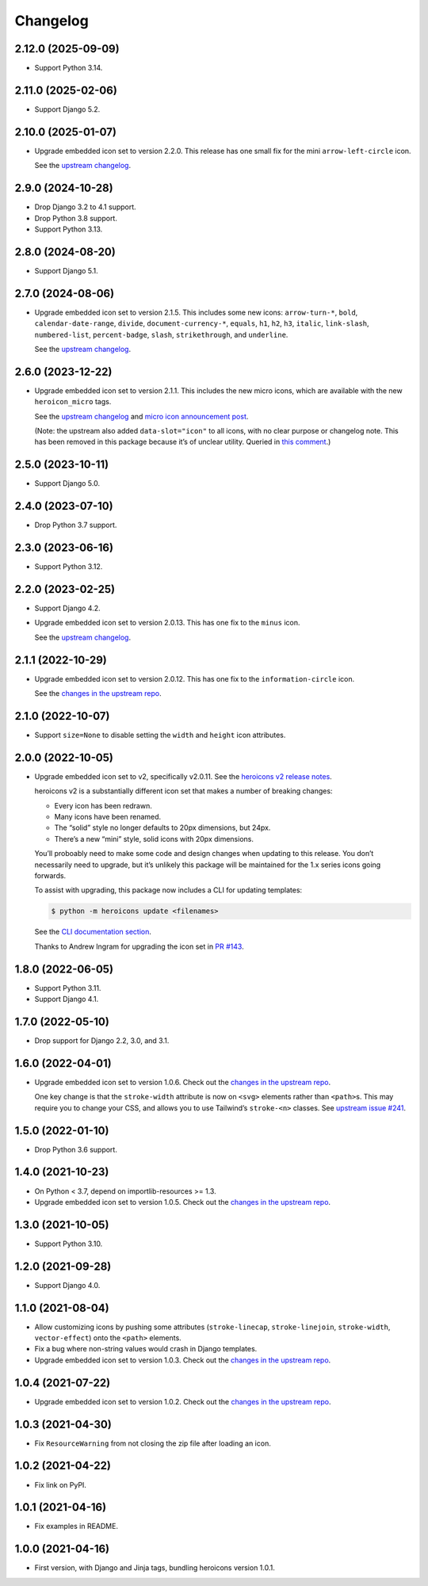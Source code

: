 =========
Changelog
=========

2.12.0 (2025-09-09)
-------------------

* Support Python 3.14.

2.11.0 (2025-02-06)
-------------------

* Support Django 5.2.

2.10.0 (2025-01-07)
-------------------

* Upgrade embedded icon set to version 2.2.0.
  This release has one small fix for the mini ``arrow-left-circle`` icon.

  See the `upstream changelog <https://github.com/tailwindlabs/heroicons/blob/master/CHANGELOG.md>`__.

2.9.0 (2024-10-28)
------------------

* Drop Django 3.2 to 4.1 support.

* Drop Python 3.8 support.

* Support Python 3.13.

2.8.0 (2024-08-20)
------------------

* Support Django 5.1.

2.7.0 (2024-08-06)
------------------


* Upgrade embedded icon set to version 2.1.5.
  This includes some new icons: ``arrow-turn-*``, ``bold``, ``calendar-date-range``, ``divide``, ``document-currency-*``, ``equals``, ``h1``, ``h2``, ``h3``, ``italic``, ``link-slash``, ``numbered-list``, ``percent-badge``, ``slash``, ``strikethrough``, and ``underline``.


  See the `upstream changelog <https://github.com/tailwindlabs/heroicons/blob/master/CHANGELOG.md>`__.

2.6.0 (2023-12-22)
------------------

* Upgrade embedded icon set to version 2.1.1.
  This includes the new micro icons, which are available with the new ``heroicon_micro`` tags.

  See the `upstream changelog <https://github.com/tailwindlabs/heroicons/blob/master/CHANGELOG.md>`__ and `micro icon announcement post <https://tailwindcss.com/blog/heroicons-micro>`__.

  (Note: the upstream also added ``data-slot="icon"`` to all icons, with no clear purpose or changelog note.
  This has been removed in this package because it’s of unclear utility.
  Queried in `this comment <https://github.com/tailwindlabs/heroicons/commit/09740d9c42ff7f0ff0f9f68666d56e4d3f9f7428#commitcomment-135607421>`__.)

2.5.0 (2023-10-11)
------------------

* Support Django 5.0.

2.4.0 (2023-07-10)
------------------

* Drop Python 3.7 support.

2.3.0 (2023-06-16)
------------------

* Support Python 3.12.

2.2.0 (2023-02-25)
------------------

* Support Django 4.2.

* Upgrade embedded icon set to version 2.0.13.
  This has one fix to the ``minus`` icon.

  See the `upstream changelog <https://github.com/tailwindlabs/heroicons/blob/master/CHANGELOG.md>`__.

2.1.1 (2022-10-29)
------------------

* Upgrade embedded icon set to version 2.0.12.
  This has one fix to the ``information-circle`` icon.

  See the `changes in the upstream repo <https://github.com/tailwindlabs/heroicons/compare/v2.0.11...v2.0.12>`__.

2.1.0 (2022-10-07)
------------------

* Support ``size=None`` to disable setting the ``width`` and ``height`` icon attributes.

2.0.0 (2022-10-05)
------------------

* Upgrade embedded icon set to v2, specifically v2.0.11.
  See the `heroicons v2 release notes <https://github.com/tailwindlabs/heroicons/releases/tag/v2.0.0>`__.

  heroicons v2 is a substantially different icon set that makes a number of breaking changes:

  * Every icon has been redrawn.
  * Many icons have been renamed.
  * The “solid” style no longer defaults to 20px dimensions, but 24px.
  * There’s a new “mini” style, solid icons with 20px dimensions.

  You’ll proboably need to make some code and design changes when updating to this release.
  You don’t necessarily need to upgrade, but it’s unlikely this package will be maintained for the 1.x series icons going forwards.

  To assist with upgrading, this package now includes a CLI for updating templates:

  .. code-block:: console

      $ python -m heroicons update <filenames>

  See the `CLI documentation section <https://github.com/adamchainz/heroicons#cli>`__.

  Thanks to Andrew Ingram for upgrading the icon set in `PR #143 <https://github.com/adamchainz/heroicons/pull/143>`__.

1.8.0 (2022-06-05)
------------------

* Support Python 3.11.

* Support Django 4.1.

1.7.0 (2022-05-10)
------------------

* Drop support for Django 2.2, 3.0, and 3.1.

1.6.0 (2022-04-01)
------------------

* Upgrade embedded icon set to version 1.0.6.
  Check out the `changes in the upstream repo <https://github.com/tailwindlabs/heroicons/commits/master>`__.

  One key change is that the ``stroke-width`` attribute is now on ``<svg>`` elements rather than ``<path>``\s.
  This may require you to change your CSS, and allows you to use Tailwind’s ``stroke-<n>`` classes.
  See `upstream issue #241 <https://github.com/tailwindlabs/heroicons/issues/241>`__.

1.5.0 (2022-01-10)
------------------

* Drop Python 3.6 support.

1.4.0 (2021-10-23)
------------------

* On Python < 3.7, depend on importlib-resources >= 1.3.

* Upgrade embedded icon set to version 1.0.5.
  Check out the `changes in the upstream repo <https://github.com/tailwindlabs/heroicons/commits/master>`__.

1.3.0 (2021-10-05)
------------------

* Support Python 3.10.

1.2.0 (2021-09-28)
------------------

* Support Django 4.0.

1.1.0 (2021-08-04)
------------------

* Allow customizing icons by pushing some attributes (``stroke-linecap``, ``stroke-linejoin``, ``stroke-width``, ``vector-effect``) onto the ``<path>`` elements.
* Fix a bug where non-string values would crash in Django templates.
* Upgrade embedded icon set to version 1.0.3.
  Check out the `changes in the upstream repo <https://github.com/tailwindlabs/heroicons/compare/v1.0.2...v1.0.3>`__.

1.0.4 (2021-07-22)
------------------

* Upgrade embedded icon set to version 1.0.2.
  Check out the `changes in the upstream repo <https://github.com/tailwindlabs/heroicons/compare/v1.0.1...v1.0.2>`__.

1.0.3 (2021-04-30)
------------------

* Fix ``ResourceWarning`` from not closing the zip file after loading an icon.

1.0.2 (2021-04-22)
------------------

* Fix link on PyPI.

1.0.1 (2021-04-16)
------------------

* Fix examples in README.

1.0.0 (2021-04-16)
------------------

* First version, with Django and Jinja tags, bundling heroicons version 1.0.1.
